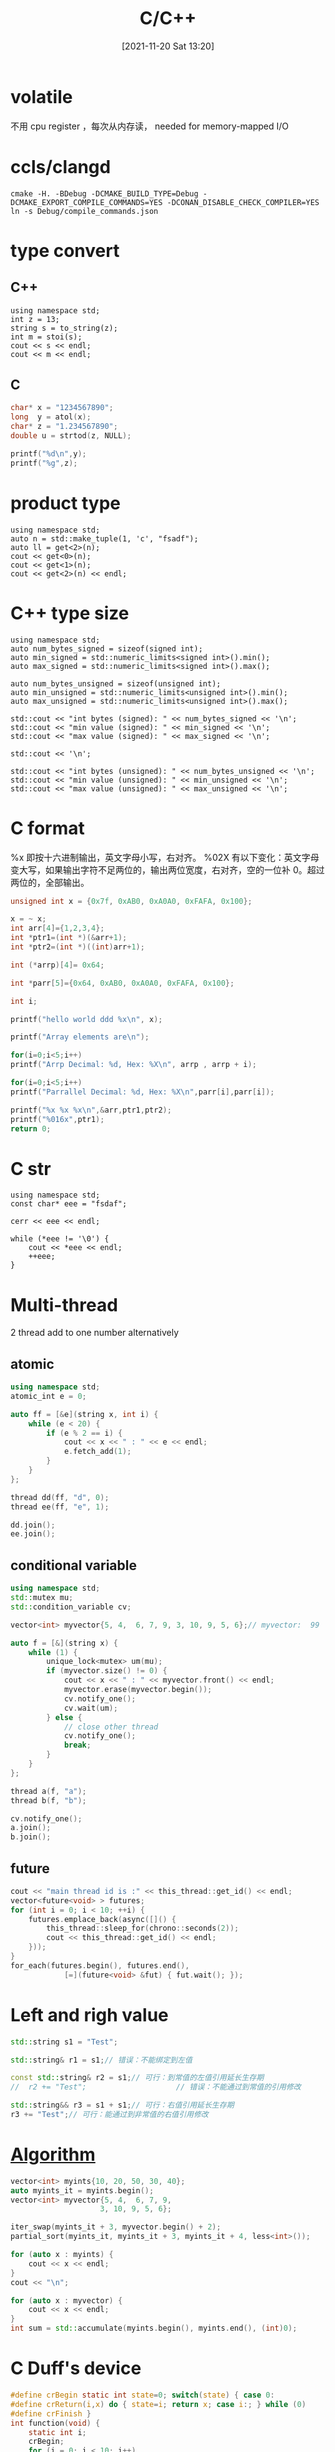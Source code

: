 :PROPERTIES:
:ID:       d43d9a27-4b35-4279-b8ec-2f1869b67109
:END:
#+title: C/C++
#+date: [2021-11-20 Sat 13:20]

* volatile
不用 cpu register ，每次从内存读， needed for memory-mapped I/O

* ccls/clangd
#+BEGIN_SRC shell
cmake -H. -BDebug -DCMAKE_BUILD_TYPE=Debug -DCMAKE_EXPORT_COMPILE_COMMANDS=YES -DCONAN_DISABLE_CHECK_COMPILER=YES
ln -s Debug/compile_commands.json
#+END_SRC

* type convert
** C++
#+BEGIN_SRC C++ :includes <iostream> <string>
using namespace std;
int z = 13;
string s = to_string(z);
int m = stoi(s);
cout << s << endl;
cout << m << endl;
#+END_SRC

#+RESULTS:

** C
#+begin_src C :includes <stdlib.h> <stdio.h>
char* x = "1234567890";
long  y = atol(x);
char* z = "1.234567890";
double u = strtod(z, NULL);

printf("%d\n",y);
printf("%g",z);
#+end_src

#+RESULTS:

* product type
#+BEGIN_SRC C++ :includes <tuple> <iostream>
using namespace std;
auto n = std::make_tuple(1, 'c', "fsadf");
auto ll = get<2>(n);
cout << get<0>(n);
cout << get<1>(n);
cout << get<2>(n) << endl;
#+END_SRC
#+RESULTS:
: 1cfsadf

* C++ type size
#+BEGIN_SRC C++ :includes <iostream> <limits>
using namespace std;
auto num_bytes_signed = sizeof(signed int);
auto min_signed = std::numeric_limits<signed int>().min();
auto max_signed = std::numeric_limits<signed int>().max();

auto num_bytes_unsigned = sizeof(unsigned int);
auto min_unsigned = std::numeric_limits<unsigned int>().min();
auto max_unsigned = std::numeric_limits<unsigned int>().max();

std::cout << "int bytes (signed): " << num_bytes_signed << '\n';
std::cout << "min value (signed): " << min_signed << '\n';
std::cout << "max value (signed): " << max_signed << '\n';

std::cout << '\n';

std::cout << "int bytes (unsigned): " << num_bytes_unsigned << '\n';
std::cout << "min value (unsigned): " << min_unsigned << '\n';
std::cout << "max value (unsigned): " << max_unsigned << '\n';
#+END_SRC

#+RESULTS:
| int | bytes | (signed):   |           4 |
| min | value | (signed):   | -2147483648 |
| max | value | (signed):   |  2147483647 |
|     |       |             |             |
| int | bytes | (unsigned): |           4 |
| min | value | (unsigned): |           0 |
| max | value | (unsigned): |  4294967295 |
* C format
%x 即按十六进制输出，英文字母小写，右对齐。
%02X 有以下变化：英文字母变大写，如果输出字符不足两位的，输出两位宽度，右对齐，空的一位补 0。超过两位的，全部输出。
#+begin_src C :includes <stdlib.h> <stdio.h>
unsigned int x = {0x7f, 0xAB0, 0xA0A0, 0xFAFA, 0x100};

x = ~ x;
int arr[4]={1,2,3,4};
int *ptr1=(int *)(&arr+1);
int *ptr2=(int *)((int)arr+1);

int (*arrp)[4]= 0x64;

int *parr[5]={0x64, 0xAB0, 0xA0A0, 0xFAFA, 0x100};

int i;

printf("hello world ddd %x\n", x);

printf("Array elements are\n");

for(i=0;i<5;i++)
printf("Arrp Decimal: %d, Hex: %X\n", arrp , arrp + i);

for(i=0;i<5;i++)
printf("Parrallel Decimal: %d, Hex: %X\n",parr[i],parr[i]);

printf("%x %x %x\n",&arr,ptr1,ptr2);
printf("%016x",ptr1);
return 0;
#+END_SRC

#+RESULTS:
| hello            | world    | ddd      | ffffff80 |      |
| Array            | elements | are      |          |      |
| Arrp             | Decimal: | 100,     | Hex:     |   64 |
| Arrp             | Decimal: | 100,     | Hex:     |   74 |
| Arrp             | Decimal: | 100,     | Hex:     |   84 |
| Arrp             | Decimal: | 100,     | Hex:     |   94 |
| Arrp             | Decimal: | 100,     | Hex:     |   A4 |
| Parrallel        | Decimal: | 100,     | Hex:     |   64 |
| Parrallel        | Decimal: | 2736,    | Hex:     |  AB0 |
| Parrallel        | Decimal: | 41120,   | Hex:     | A0A0 |
| Parrallel        | Decimal: | 64250,   | Hex:     | FAFA |
| Parrallel        | Decimal: | 256,     | Hex:     |  100 |
| b59d7700         | b59d7710 | b59d7701 |          |      |
| 00000000b59d7710 |          |          |          |      |
* C str
#+begin_src C++ :includes <iostream>
using namespace std;
const char* eee = "fsdaf";

cerr << eee << endl;

while (*eee != '\0') {
    cout << *eee << endl;
    ++eee;
}
#+end_src

#+RESULTS:
| f |
| s |
| d |
| a |
| f |

* Multi-thread
2 thread add to one number alternatively
** atomic
#+begin_src cpp :includes <atomic> <thread> :includes <atomic> <thread> <mutex> <vector> <iostream> :flags -std=c++20
using namespace std;
atomic_int e = 0;

auto ff = [&e](string x, int i) {
    while (e < 20) {
        if (e % 2 == i) {
            cout << x << " : " << e << endl;
            e.fetch_add(1);
        }
    }
};

thread dd(ff, "d", 0);
thread ee(ff, "e", 1);

dd.join();
ee.join();
#+end_src

#+RESULTS:
| d | : |  0 |
| e | : |  1 |
| d | : |  2 |
| e | : |  3 |
| d | : |  4 |
| e | : |  5 |
| d | : |  6 |
| e | : |  7 |
| d | : |  8 |
| e | : |  9 |
| d | : | 10 |
| e | : | 11 |
| d | : | 12 |
| e | : | 13 |
| d | : | 14 |
| e | : | 15 |
| d | : | 16 |
| e | : | 17 |
| d | : | 18 |
| e | : | 19 |

** conditional variable
#+begin_src cpp :includes <atomic> <thread> <mutex> <vector> <iostream> :flags -std=c++20
using namespace std;
std::mutex mu;
std::condition_variable cv;

vector<int> myvector{5, 4,  6, 7, 9, 3, 10, 9, 5, 6};// myvector:  99  99  99  99

auto f = [&](string x) {
    while (1) {
        unique_lock<mutex> um(mu);
        if (myvector.size() != 0) {
            cout << x << " : " << myvector.front() << endl;
            myvector.erase(myvector.begin());
            cv.notify_one();
            cv.wait(um);
        } else {
            // close other thread
            cv.notify_one();
            break;
        }
    }
};

thread a(f, "a");
thread b(f, "b");

cv.notify_one();
a.join();
b.join();
#+end_src

#+RESULTS:
| a | : |  5 |
| b | : |  4 |
| a | : |  6 |
| b | : |  7 |
| a | : |  9 |
| b | : |  3 |
| a | : | 10 |
| b | : |  9 |
| a | : |  5 |
| b | : |  6 |
** future
#+begin_src cpp :namespaces std :includes <iostream> <future> <vector> :flags -std=c++20
cout << "main thread id is :" << this_thread::get_id() << endl;
vector<future<void> > futures;
for (int i = 0; i < 10; ++i) {
    futures.emplace_back(async([]() {
        this_thread::sleep_for(chrono::seconds(2));
        cout << this_thread::get_id() << endl;
    }));
}
for_each(futures.begin(), futures.end(),
            [=](future<void> &fut) { fut.wait(); });
#+end_src

#+RESULTS:
|                                                     main | thread | id | is | :0x10da12600 |
|                                           0x700006b76000 |        |    |    |              |
| 0x700006e880000x700006f0b0000x700006f8e0000x700007011000 |        |    |    |              |
|                                                          |        |    |    |              |
|                                           0x700006cff000 |        |    |    |              |
|                                                          |        |    |    |              |
|                                                          |        |    |    |              |
|                                           0x700006d82000 |        |    |    |              |
|                             0x700006e050000x700006bf9000 |        |    |    |              |
|                                                          |        |    |    |              |
|                                           0x700006c7c000 |        |    |    |              |

* Left and righ value
#+begin_src cpp :includes <string>
std::string s1 = "Test";

std::string& r1 = s1;// 错误：不能绑定到左值

const std::string& r2 = s1;// 可行：到常值的左值引用延长生存期
//  r2 += "Test";                    // 错误：不能通过到常值的引用修改

std::string&& r3 = s1 + s1;// 可行：右值引用延长生存期
r3 += "Test";// 可行：能通过到非常值的右值引用修改
#+end_src

#+RESULTS:
* [[id:C19F0CC0-DFED-41B1-8DC5-6321A1A68466][Algorithm]]
#+begin_src cpp :includes <vector> <algorithm> <iostream> <numeric> :namespaces std :flags -std=c++20
vector<int> myints{10, 20, 50, 30, 40};
auto myints_it = myints.begin();
vector<int> myvector{5, 4,  6, 7, 9,
                    3, 10, 9, 5, 6};

iter_swap(myints_it + 3, myvector.begin() + 2);
partial_sort(myints_it, myints_it + 3, myints_it + 4, less<int>());

for (auto x : myints) {
    cout << x << endl;
}
cout << "\n";

for (auto x : myvector) {
    cout << x << endl;
}
int sum = std::accumulate(myints.begin(), myints.end(), (int)0);
#+end_src

#+RESULTS:
|  6 |
| 10 |
| 20 |
| 50 |
| 40 |
|    |
|  5 |
|  4 |
| 30 |
|  7 |
|  9 |
|  3 |
| 10 |
|  9 |
|  5 |
|  6 |


* C Duff's device
#+begin_src C :includes <stdlib.h> <stdio.h> :main no :async
#define crBegin static int state=0; switch(state) { case 0:
#define crReturn(i,x) do { state=i; return x; case i:; } while (0)
#define crFinish }
int function(void) {
    static int i;
    crBegin;
    for (i = 0; i < 10; i++)
        crReturn(1, i);
    crFinish;
}

int main() {
  printf("start %d \n", function());
  printf("run %d \n", function());
  printf("run %d \n", function());
  printf("run %d \n", function());
  printf("run %d \n", function());
  printf("run %d \n", function());
  printf("run %d \n", function());
  printf("run %d \n", function());
  printf("run %d \n", function());
  printf("run %d \n", function());
  printf("finished %d \n", function());
  //printf(function());
  return 0;
}

#+end_src

#+RESULTS:
| start    |          0 |
| run      |          1 |
| run      |          2 |
| run      |          3 |
| run      |          4 |
| run      |          5 |
| run      |          6 |
| run      |          7 |
| run      |          8 |
| run      |          9 |
| finished | 1501078813 |

* C set jump/long jump
#+begin_src C :includes <stdlib.h> <stdio.h> <setjmp.h> :main no
static jmp_buf buf;
static jmp_buf buf2;

void second(void) {
    int stack_variable = 200;
    printf("second\n");         // 打印
    setjmp(buf2);
    printf("stack_variable after long jump down is %d, ", stack_variable);

    longjmp(buf,1);             // 跳回setjmp的调用处 - 使得setjmp返回值为1
}

void first(void) {
    second();
    printf("first\n");          // 不可能执行到此行
}

int main() {
    static int loop_times = 5;
    int stack_variable = 100;
    if ( ! setjmp(buf) ) {
        first();                // 进入此行前，setjmp返回0
    } else {                    // 当longjmp跳转回，setjmp返回1，因此进入此行
        printf(" main\n");       // 打印
    }
    printf("stack_variable after long jump up is %d ,", stack_variable);
    while(1) {
      --loop_times;
      if(loop_times <0) break;
      longjmp(buf2,1);
    }

    return 0;
  }
#+end_src
#+RESULTS:
| second                                     |                                              |      |
| stack_variable after long jump down is 200 | main                                         |      |
| stack_variable after long jump up is 100   | stack_variable after long jump down is 32760 | main |
| stack_variable after long jump up is 100   | stack_variable after long jump down is 32760 | main |
| stack_variable after long jump up is 100   | stack_variable after long jump down is 32760 | main |
| stack_variable after long jump up is 100   | stack_variable after long jump down is 32760 | main |
| stack_variable after long jump up is 100   | stack_variable after long jump down is 32760 | main |
| stack_variable after long jump up is 100   |                                              |      |
